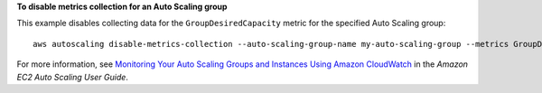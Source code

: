 **To disable metrics collection for an Auto Scaling group**

This example disables collecting data for the ``GroupDesiredCapacity`` metric for the specified Auto Scaling group::

    aws autoscaling disable-metrics-collection --auto-scaling-group-name my-auto-scaling-group --metrics GroupDesiredCapacity

For more information, see `Monitoring Your Auto Scaling Groups and Instances Using Amazon CloudWatch`_ in the *Amazon EC2 Auto Scaling User Guide*.

.. _`Monitoring Your Auto Scaling Groups and Instances Using Amazon CloudWatch`: https://docs.aws.amazon.com/autoscaling/ec2/userguide/as-instance-monitoring.html

